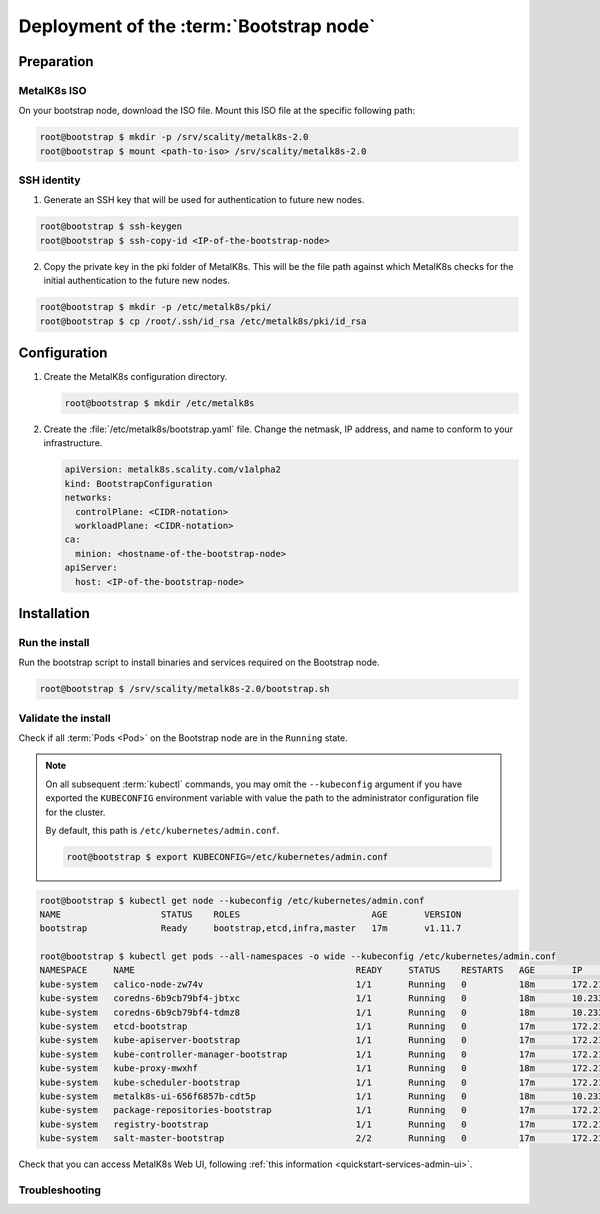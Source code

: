 Deployment of the :term:`Bootstrap node`
========================================

Preparation
-----------

MetalK8s ISO
^^^^^^^^^^^^
On your bootstrap node, download the ISO file. Mount this ISO file at the
specific following path:

.. code-block:: shell

   root@bootstrap $ mkdir -p /srv/scality/metalk8s-2.0
   root@bootstrap $ mount <path-to-iso> /srv/scality/metalk8s-2.0

.. _quickstart-bootstrap-ssh:

SSH identity
^^^^^^^^^^^^

.. todo:: review this procedure #1122

1. Generate an SSH key that will be used for authentication
   to future new nodes.

.. code-block:: shell

   root@bootstrap $ ssh-keygen
   root@bootstrap $ ssh-copy-id <IP-of-the-bootstrap-node>

2. Copy the private key in the pki folder of MetalK8s. This will be the
   file path against which MetalK8s checks for the initial authentication to
   the future new nodes.

.. code-block:: shell

   root@bootstrap $ mkdir -p /etc/metalk8s/pki/
   root@bootstrap $ cp /root/.ssh/id_rsa /etc/metalk8s/pki/id_rsa


Configuration
-------------

1. Create the MetalK8s configuration directory.

   .. code-block:: shell

      root@bootstrap $ mkdir /etc/metalk8s

2. Create the :file:`/etc/metalk8s/bootstrap.yaml` file. Change the netmask,
   IP address, and name to conform to your infrastructure.

   .. code-block:: yaml

      apiVersion: metalk8s.scality.com/v1alpha2
      kind: BootstrapConfiguration
      networks:
        controlPlane: <CIDR-notation>
        workloadPlane: <CIDR-notation>
      ca:
        minion: <hostname-of-the-bootstrap-node>
      apiServer:
        host: <IP-of-the-bootstrap-node>

.. todo:: Add a note about setting HA for ``apiServer``


Installation
------------

Run the install
^^^^^^^^^^^^^^^
Run the bootstrap script to install binaries and services required on the
Bootstrap node.

.. code-block:: shell

   root@bootstrap $ /srv/scality/metalk8s-2.0/bootstrap.sh

Validate the install
^^^^^^^^^^^^^^^^^^^^
Check if all :term:`Pods <Pod>` on the Bootstrap node are in the
``Running`` state.

.. note::

   On all subsequent :term:`kubectl` commands, you may omit the
   ``--kubeconfig`` argument if you have exported the ``KUBECONFIG``
   environment variable with value the path to the administrator configuration
   file for the cluster.

   By default, this path is ``/etc/kubernetes/admin.conf``.

   .. code-block:: shell

      root@bootstrap $ export KUBECONFIG=/etc/kubernetes/admin.conf

.. code-block:: shell

   root@bootstrap $ kubectl get node --kubeconfig /etc/kubernetes/admin.conf
   NAME                   STATUS    ROLES                         AGE       VERSION
   bootstrap              Ready     bootstrap,etcd,infra,master   17m       v1.11.7

   root@bootstrap $ kubectl get pods --all-namespaces -o wide --kubeconfig /etc/kubernetes/admin.conf
   NAMESPACE     NAME                                          READY     STATUS    RESTARTS   AGE       IP             NODE                  NOMINATED NODE
   kube-system   calico-node-zw74v                             1/1       Running   0          18m       172.21.254.7   bootstrap.novalocal   <none>
   kube-system   coredns-6b9cb79bf4-jbtxc                      1/1       Running   0          18m       10.233.0.2     bootstrap.novalocal   <none>
   kube-system   coredns-6b9cb79bf4-tdmz8                      1/1       Running   0          18m       10.233.0.4     bootstrap.novalocal   <none>
   kube-system   etcd-bootstrap                                1/1       Running   0          17m       172.21.254.7   bootstrap.novalocal   <none>
   kube-system   kube-apiserver-bootstrap                      1/1       Running   0          17m       172.21.254.7   bootstrap.novalocal   <none>
   kube-system   kube-controller-manager-bootstrap             1/1       Running   0          17m       172.21.254.7   bootstrap.novalocal   <none>
   kube-system   kube-proxy-mwxhf                              1/1       Running   0          18m       172.21.254.7   bootstrap.novalocal   <none>
   kube-system   kube-scheduler-bootstrap                      1/1       Running   0          17m       172.21.254.7   bootstrap.novalocal   <none>
   kube-system   metalk8s-ui-656f6857b-cdt5p                   1/1       Running   0          18m       10.233.0.3     bootstrap.novalocal   <none>
   kube-system   package-repositories-bootstrap                1/1       Running   0          17m       172.21.254.7   bootstrap.novalocal   <none>
   kube-system   registry-bootstrap                            1/1       Running   0          17m       172.21.254.7   bootstrap.novalocal   <none>
   kube-system   salt-master-bootstrap                         2/2       Running   0          17m       172.21.254.7   bootstrap.novalocal   <none>

Check that you can access MetalK8s Web UI, following
:ref:`this information <quickstart-services-admin-ui>`.

Troubleshooting
^^^^^^^^^^^^^^^

.. todo::

   - Mention ``/var/log/metalk8s-bootstrap.log`` and the command-line options
     for verbosity.
   - Add Salt master/minion logs, and explain how to run a specific state from
     the Salt master.
   - Then refer to a troubleshooting section in the installation guide.
